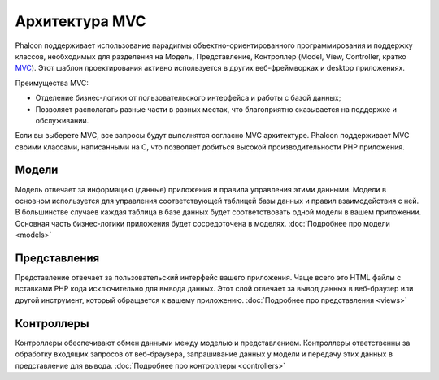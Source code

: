 Архитектура MVC
===============

Phalcon поддерживает использование парадигмы объектно-ориентированного программирования и поддержку классов, необходимых для разделения на Модель, Представление, Контроллер
(Model, View, Controller, кратко MVC_). Этот шаблон проектирования активно используется в других веб-фреймворках
и desktop приложениях.

Преимущества MVC:

* Отделение бизнес-логики от пользовательского интерфейса и работы с базой данных;
* Позволяет располагать разные части в разных местах, что благоприятно сказывается на поддержке и обслуживании.

Если вы выберете MVC, все запросы будут выполнятся согласно MVC архитектуре.
Phalcon поддерживает MVC своими классами, написанными на C, что позволяет добиться высокой производительности PHP приложения.

Модели
------
Модель отвечает за информацию (данные) приложения и правила управления этими данными. Модели в основном используется для
управления соответствующей таблицей базы данных и правил взаимодействия с ней. В большинстве случаев каждая таблица в базе данных будет соответствовать
одной модели в вашем приложении. Основная часть бизнес-логики приложения будет сосредоточена в моделях. :doc:`Подробнее про модели <models>`

Представления
-------------
Представление отвечает за пользовательский интерфейс вашего приложения. Чаще всего это HTML файлы с вставками PHP кода
исключительно для вывода данных. Этот слой отвечает за вывод данных в веб-браузер или другой инструмент, который
обращается к вашему приложению. :doc:`Подробнее про представления <views>`

Контроллеры
-----------
Контроллеры обеспечивают обмен данными между моделью и представлением. Контроллеры ответственны за обработку входящих запросов
от веб-браузера, запрашивание данных у модели и передачу этих данных в представление для вывода. :doc:`Подробнее про контроллеры <controllers>`

.. _MVC: http://ru.wikipedia.org/wiki/Model-View-Controller

